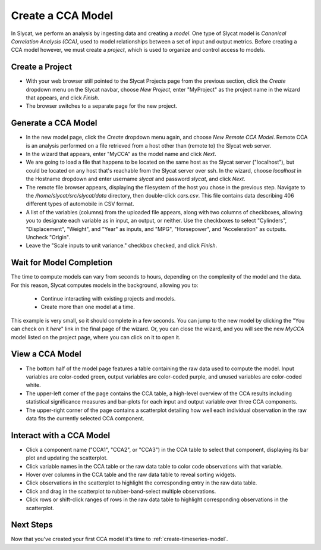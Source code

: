 .. _create-cca-model:

Create a CCA Model
==================

In Slycat, we perform an analysis by ingesting data and creating a
*model*. One type of Slycat model is *Canonical Correlation Analysis
(CCA)*, used to model relationships between a set of input and output
metrics. Before creating a CCA model however, we must create a
*project*, which is used to organize and control access to models.

Create a Project
----------------

* With your web browser still pointed to the Slycat Projects page from the
  previous section, click the *Create* dropdown menu on the Slycat navbar,
  choose *New Project*, enter "MyProject" as the project name in the wizard
  that appears, and click *Finish*.
* The browser switches to a separate page for the new project.

Generate a CCA Model
--------------------

* In the new model page, click the *Create* dropdown menu again, and choose
  *New Remote CCA Model*. Remote CCA is an analysis performed on a file
  retrieved from a host other than (remote to) the Slycat web server.
* In the wizard that appears, enter "MyCCA" as the model name
  and click *Next*.
* We are going to load a file that happens to be located on the same host
  as the Slycat server ("localhost"), but could be located on any host that's
  reachable from the Slycat server over ssh.  In the wizard,
  choose *localhost* in the Hostname dropdown and enter username *slycat* and
  password *slycat*, and click *Next*.
* The remote file browser appears, displaying the filesystem of the host you
  chose in the previous step.
  Navigate to the */home/slycat/src/slycat/data* directory, then double-click
  *cars.csv*.
  This file contains data
  describing 406 different types of automobile in CSV format.
* A list of the variables (columns) from the uploaded file appears,
  along with two columns of checkboxes, allowing you to designate each
  variable as in input, an output, or neither. Use the checkboxes to
  select "Cylinders", "Displacement", "Weight", and "Year" as inputs,
  and "MPG", "Horsepower", and "Acceleration" as outputs. Uncheck
  "Origin".
* Leave the "Scale inputs to unit variance." checkbox checked, and
  click *Finish*.

Wait for Model Completion
-------------------------

The time to compute models can vary from seconds to hours, depending
on the complexity of the model and the data. For this reason, Slycat
computes models in the background, allowing you to:

  *  Continue interacting with existing projects and models.
  *  Create more than one model at a time.

This example is very small, so it should complete in a few seconds.
You can jump to the new model by clicking the "You can check on it *here*"
link in the final page of the wizard.  Or, you can close the wizard, and
you will see the new *MyCCA* model listed on the project page, where you can
click on it to open it.

View a CCA Model
----------------

* The bottom half of the model page features a table containing the raw
  data used to compute the model. Input variables are color-coded
  green, output variables are color-coded purple, and unused variables
  are color-coded white.
* The upper-left corner of the page contains the CCA table, a
  high-level overview of the CCA results including statistical
  significance measures and bar-plots for each input and output
  variable over three CCA components.
* The upper-right corner of the page contains a scatterplot detailing
  how well each individual observation in the raw data fits the
  currently selected CCA component.

Interact with a CCA Model
-------------------------

* Click a component name ("CCA1", "CCA2", or "CCA3") in the CCA table
  to select that component, displaying its bar plot and updating the
  scatterplot.
* Click variable names in the CCA table or the raw data table to color
  code observations with that variable.
* Hover over columns in the CCA table and the raw data table to reveal
  sorting widgets.
* Click observations in the scatterplot to highlight the corresponding
  entry in the raw data table.
* Click and drag in the scatterplot to rubber-band-select multiple
  observations.
* Click rows or shift-click ranges of rows in the raw data table to
  highlight corresponding observations in the scatterplot.

Next Steps
----------

Now that you've created your first CCA model it's time to :ref:`create-timeseries-model`.
